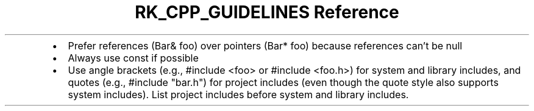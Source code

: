 .\" Automatically generated by Pandoc 3.6
.\"
.TH "RK_CPP_GUIDELINES Reference" "" "" ""
.IP \[bu] 2
Prefer references (\f[CR]Bar& foo\f[R]) over pointers
(\f[CR]Bar* foo\f[R]) because references can\[cq]t be null
.IP \[bu] 2
Always use \f[CR]const\f[R] if possible
.IP \[bu] 2
Use angle brackets (e.g., \f[CR]#include <foo>\f[R] or
\f[CR]#include <foo.h>\f[R]) for system and library includes, and quotes
(e.g., \f[CR]#include \[dq]bar.h\[dq]\f[R]) for project includes (even
though the quote style also supports system includes).
List project includes before system and library includes.

